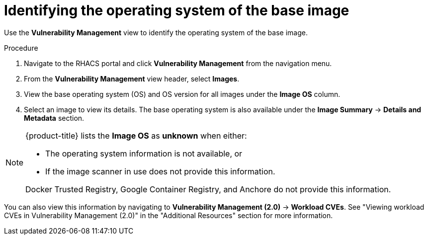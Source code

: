 // Module included in the following assemblies:
//
// * operating/manage-vulnerabilities.adoc
// * operating/examine-images-for-vulnerabilities.adoc
:_module-type: PROCEDURE
[id="identify-operating-system-of-the-base-image_{context}"]
= Identifying the operating system of the base image

[role="_abstract"]
Use the *Vulnerability Management* view to identify the operating system of the base image.

.Procedure

. Navigate to the RHACS portal and click *Vulnerability Management* from the navigation menu.
. From the *Vulnerability Management* view header, select *Images*.
. View the base operating system (OS) and OS version for all images under the *Image OS* column.
//TODO: Add link to local page filtering
. Select an image to view its details.
The base operating system is also available under the *Image Summary* -> *Details and Metadata* section.

[NOTE]
====
{product-title} lists the *Image OS* as *unknown* when either:

* The operating system information is not available, or
* If the image scanner in use does not provide this information.

Docker Trusted Registry, Google Container Registry, and Anchore do not provide this information.
====

You can also view this information by navigating to *Vulnerability Management (2.0)* -> *Workload CVEs*. See "Viewing workload CVEs in Vulnerability Management (2.0)" in the "Additional Resources" section for more information.